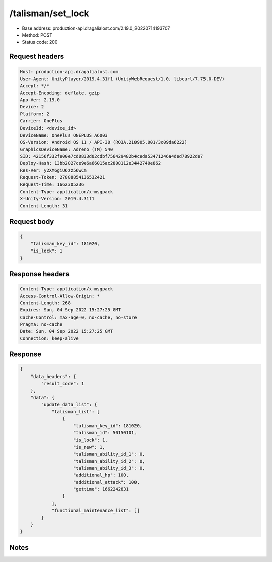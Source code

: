 /talisman/set_lock
==================================================

- Base address: production-api.dragalialost.com/2.19.0_20220714193707
- Method: POST
- Status code: 200

Request headers
----------------

.. code-block:: text

	Host: production-api.dragalialost.com	User-Agent: UnityPlayer/2019.4.31f1 (UnityWebRequest/1.0, libcurl/7.75.0-DEV)	Accept: */*	Accept-Encoding: deflate, gzip	App-Ver: 2.19.0	Device: 2	Platform: 2	Carrier: OnePlus	DeviceId: <device_id>	DeviceName: OnePlus ONEPLUS A6003	OS-Version: Android OS 11 / API-30 (RQ3A.210905.001/3c09da6222)	GraphicsDeviceName: Adreno (TM) 540	SID: 42156f332fe00e7cd0833d02cdbf756429482b4ceda53471246a4ded78922de7	Deploy-Hash: 13bb2827ce9e6a66015ac2808112e3442740e862	Res-Ver: y2XM6giU6zz56wCm	Request-Token: 27888854136532421	Request-Time: 1662305236	Content-Type: application/x-msgpack	X-Unity-Version: 2019.4.31f1	Content-Length: 31

Request body
----------------

.. code-block:: json

	{
	    "talisman_key_id": 181020,
	    "is_lock": 1
	}

Response headers
----------------

.. code-block:: text

	Content-Type: application/x-msgpack	Access-Control-Allow-Origin: *	Content-Length: 268	Expires: Sun, 04 Sep 2022 15:27:25 GMT	Cache-Control: max-age=0, no-cache, no-store	Pragma: no-cache	Date: Sun, 04 Sep 2022 15:27:25 GMT	Connection: keep-alive

Response
----------------

.. code-block:: json

	{
	    "data_headers": {
	        "result_code": 1
	    },
	    "data": {
	        "update_data_list": {
	            "talisman_list": [
	                {
	                    "talisman_key_id": 181020,
	                    "talisman_id": 50150101,
	                    "is_lock": 1,
	                    "is_new": 1,
	                    "talisman_ability_id_1": 0,
	                    "talisman_ability_id_2": 0,
	                    "talisman_ability_id_3": 0,
	                    "additional_hp": 100,
	                    "additional_attack": 100,
	                    "gettime": 1662242831
	                }
	            ],
	            "functional_maintenance_list": []
	        }
	    }
	}

Notes
------

